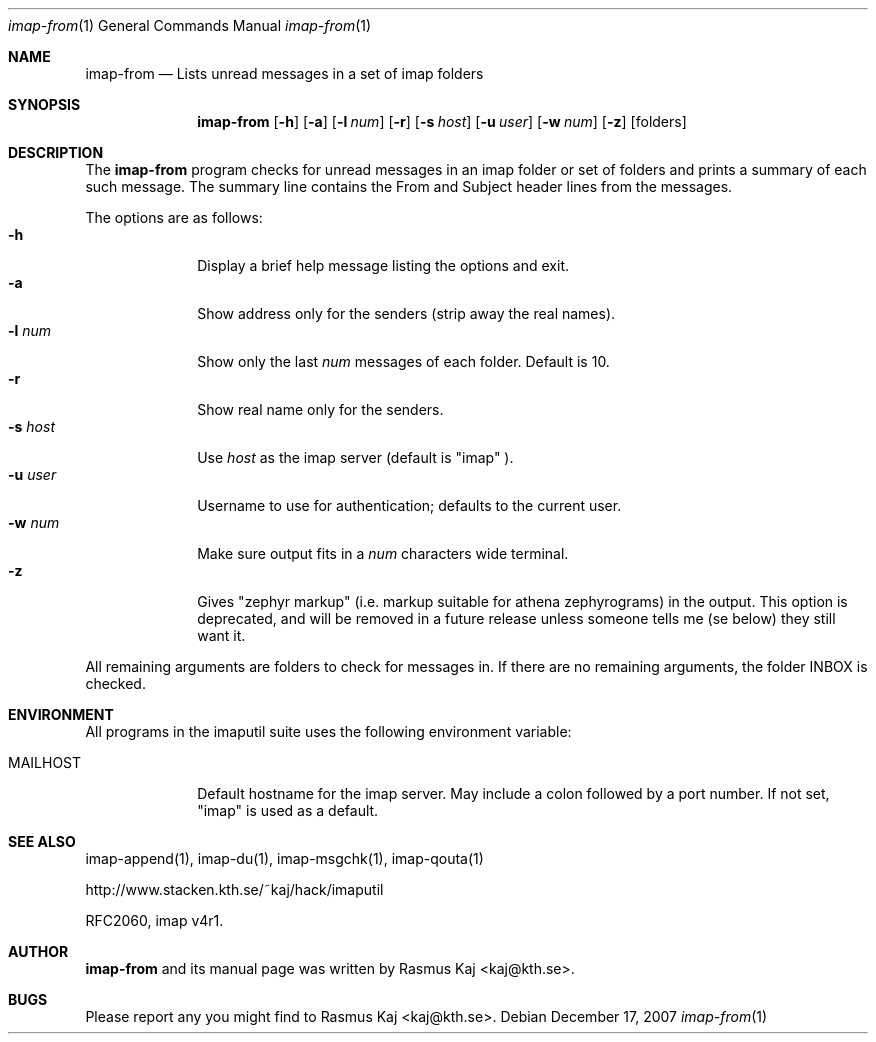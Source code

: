 .\" THE BEER-WARE LICENSE (Revision 4711):
.\" <rasmus@kaj.se> wrote this file.  As long as you retain this notice you
.\" can do whatever you want with this stuff. If we meet some day, and
.\" you think this stuff is worth it, you can buy me a beer in return.
.\"
.\" $Id: imap-from.1,v 1.8 2007/12/18 12:35:52 rasmus Exp $
.\"
.\" Note: The date here should be updated whenever a non-trivial
.\" change is made to the manual page.
.Dd December 17, 2007
.Dt imap-from 1
.\" Note: .Os with no arguments, since it's not specific to any OS.
.Os
.Sh NAME
.Nm imap-from
.Nd Lists unread messages in a set of imap folders
.Sh SYNOPSIS
.Nm
.Op Fl h
.Op Fl a
.Op Fl l Ar num
.Op Fl r
.Op Fl s Ar host
.Op Fl u Ar user
.Op Fl w Ar num
.Op Fl z
.Op folders
.Sh DESCRIPTION
The 
.Nm
program checks for unread messages in an imap folder or set of folders
and prints a summary of each such message.
The summary line contains the From and Subject header lines from the messages.
.Pp
The options are as follows:
.Bl -tag -width mmsmhost -compact
.It Fl h
Display a brief help message listing the options and exit.
.It Fl a
Show address only for the senders (strip away the real names).
.It Fl l Ar num
Show only the last
.Ar num
messages of each folder.
Default is 10.
.It Fl r
Show real name only for the senders.
.It Fl s Ar host
Use
.Ar host
as the imap server 
(default is 
.Qq imap
).
.It Fl u Ar user
Username to use for authentication; defaults to the current user.
.It Fl w Ar num
Make sure output fits in a
.Ar num
characters wide terminal.
.It Fl z
Gives 
.Qq zephyr markup
(i.e. markup suitable for athena zephyrograms)
in the output.
This option is deprecated, and will be removed in a future release
unless someone tells me (se below) they still want it.
.El
.Pp
All remaining arguments are folders to check for messages in.
If there are no remaining arguments, the folder INBOX is checked.
.Sh ENVIRONMENT
All programs in the imaputil suite uses the following environment
variable:
.Bl -tag -width ".Ev MAILHOST"
.It Ev MAILHOST
Default hostname for the imap server.
May include a colon followed by a port number.
If not set,
.Qq imap
is used as a default.
.El
.\".Sh EXAMPLES
.\".Sh DIAGNOSTICS
.\".Sh COMPATIBILITY
.Sh SEE ALSO
imap-append(1),
imap-du(1),
imap-msgchk(1),
imap-qouta(1)
.Pp
http://www.stacken.kth.se/~kaj/hack/imaputil
.Pp
RFC2060, imap v4r1.
.Sh AUTHOR
.Nm
and its manual page was written by
.An Rasmus Kaj Aq kaj@kth.se .
.Sh BUGS
Please report any you might find to
.An Rasmus Kaj Aq kaj@kth.se .
